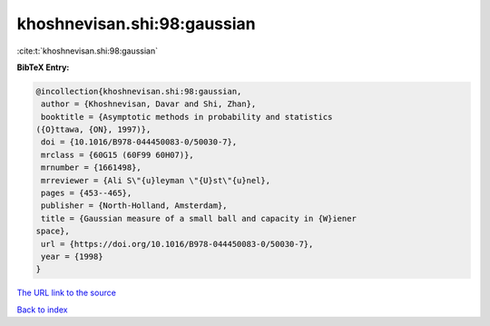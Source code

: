 khoshnevisan.shi:98:gaussian
============================

:cite:t:`khoshnevisan.shi:98:gaussian`

**BibTeX Entry:**

.. code-block:: bibtex

   @incollection{khoshnevisan.shi:98:gaussian,
    author = {Khoshnevisan, Davar and Shi, Zhan},
    booktitle = {Asymptotic methods in probability and statistics
   ({O}ttawa, {ON}, 1997)},
    doi = {10.1016/B978-044450083-0/50030-7},
    mrclass = {60G15 (60F99 60H07)},
    mrnumber = {1661498},
    mrreviewer = {Ali S\"{u}leyman \"{U}st\"{u}nel},
    pages = {453--465},
    publisher = {North-Holland, Amsterdam},
    title = {Gaussian measure of a small ball and capacity in {W}iener
   space},
    url = {https://doi.org/10.1016/B978-044450083-0/50030-7},
    year = {1998}
   }
`The URL link to the source <ttps://doi.org/10.1016/B978-044450083-0/50030-7}>`_


`Back to index <../By-Cite-Keys.html>`_

